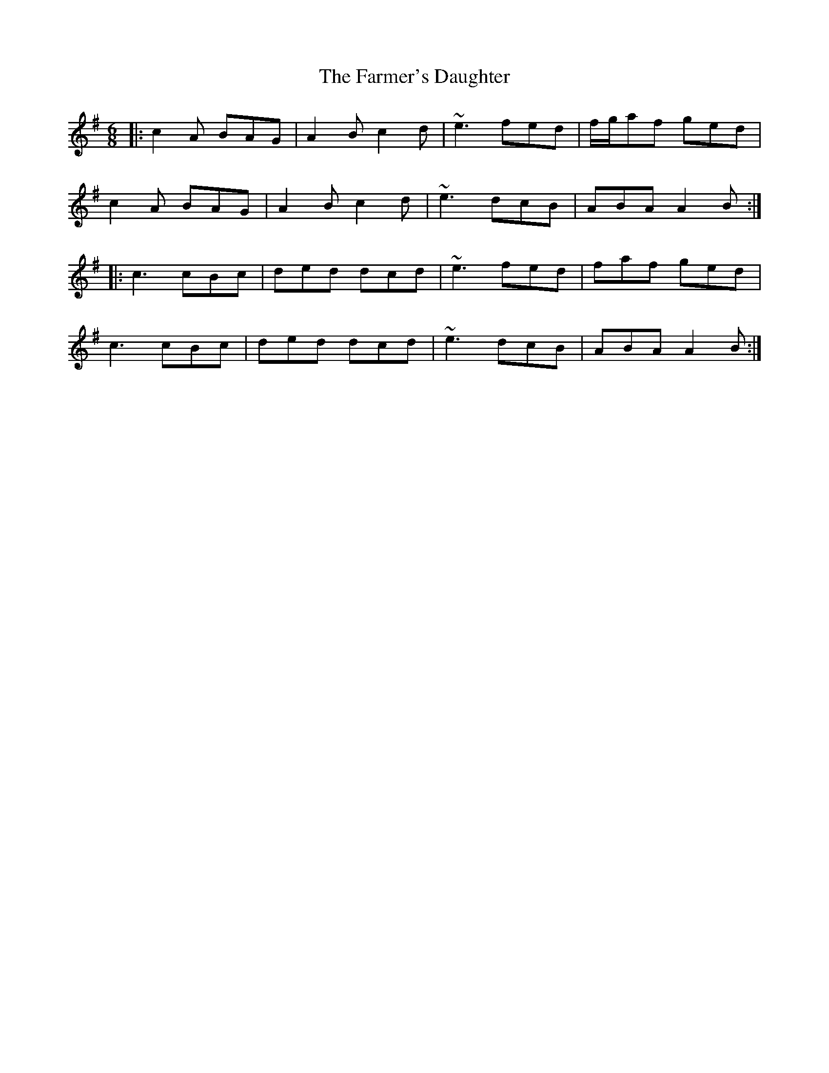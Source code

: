 X: 12641
T: Farmer's Daughter, The
R: jig
M: 6/8
K: Adorian
|:c2A BAG|A2B c2d|~e3 fed|f/g/af ged|
c2A BAG|A2B c2d|~e3 dcB|ABA A2B:|
|:c3 cBc|ded dcd|~e3 fed|faf ged|
c3 cBc|ded dcd|~e3 dcB|ABA A2B:|

